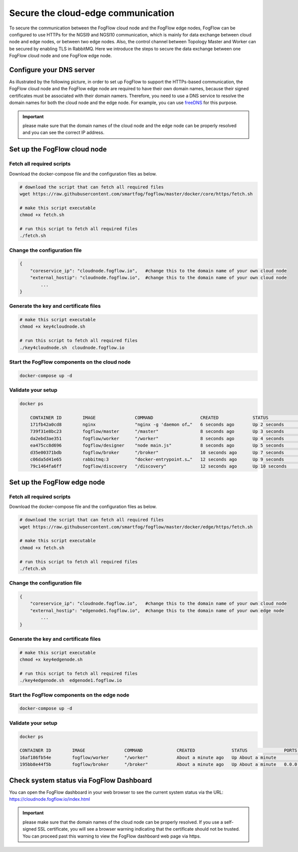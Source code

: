 *****************************************************************
Secure the cloud-edge communication
*****************************************************************

To secure the communication between the FogFlow cloud node and the FogFlow edge nodes, 
FogFlow can be configured to use HTTPs for the NGSI9 and NGSI10 communication, 
which is mainly for data exchange between cloud node and edge nodes, or between two edge nodes. 
Also, the control channel between Topology Master and Worker can be secured by enabling TLS in RabbitMQ. 
Here we introduce the steps to secure the data exchange between one FogFlow cloud node and one FogFlow edge node. 



Configure your DNS server
===========================================================

As illustrated by the following picture, in order to set up FogFlow to support the HTTPs-based communication, 
the FogFlow cloud node and the FogFlow edge node are required to have their own domain names, 
because their signed certificates must be associated with their domain namers.
Therefore, you need to use a DNS service to resolve the domain names for both the cloud node and the edge node. 
For example, you can use `freeDNS`_ for this purpose. 

.. _`freeDNS`: https://freedns.afraid.org


.. figure:: figures/https-setup.png


.. important:: 

	please make sure that the domain names of the cloud node and the edge node can be properly resolved
	and you can see the correct IP address.  
	

Set up the FogFlow cloud node
===========================================================

Fetch all required scripts
--------------------------------------------

Download the docker-compose file and the configuration files as below.

.. code-block:: console    

	# download the script that can fetch all required files
	wget https://raw.githubusercontent.com/smartfog/fogflow/master/docker/core/https/fetch.sh
	
	# make this script executable
	chmod +x fetch.sh

	# run this script to fetch all required files
	./fetch.sh



Change the configuration file
--------------------------------------------

.. code-block:: console    
	
	{
	    "coreservice_ip": "cloudnode.fogflow.io",   #change this to the domain name of your own cloud node 
	    "external_hostip": "cloudnode.fogflow.io",  #change this to the domain name of your own cloud node 
		...
	}

Generate the key and certificate files
--------------------------------------------

.. code-block:: console    

	# make this script executable
	chmod +x key4cloudnode.sh

	# run this script to fetch all required files
	./key4cloudnode.sh  cloudnode.fogflow.io


Start the FogFlow components on the cloud node
-----------------------------------------------

.. code-block:: console    

	docker-compose up -d 


Validate your setup
--------------------------------------------

.. code-block:: console    

    docker ps 

	CONTAINER ID        IMAGE               COMMAND                  CREATED             STATUS              PORTS                                                   NAMES
	171fb42a0cd8        nginx               "nginx -g 'daemon of…"   6 seconds ago       Up 2 seconds        80/tcp, 0.0.0.0:443->443/tcp                            https_nginx_1
	739f31e8bc23        fogflow/master      "/master"                8 seconds ago       Up 3 seconds        0.0.0.0:1060->1060/tcp                                  https_master_1
	da2ebd3ae351        fogflow/worker      "/worker"                8 seconds ago       Up 4 seconds                                                                https_cloud_worker_1
	ea475cc8d696        fogflow/designer    "node main.js"           8 seconds ago       Up 5 seconds        0.0.0.0:1030->1030/tcp, 0.0.0.0:8080->8080/tcp          https_designer_1
	d35e00371bdb        fogflow/broker      "/broker"                10 seconds ago      Up 7 seconds        0.0.0.0:8070->8070/tcp, 0.0.0.0:8072->8072/tcp          https_cloud_broker_1
	c06da5d41e65        rabbitmq:3          "docker-entrypoint.s…"   12 seconds ago      Up 9 seconds        4369/tcp, 5671/tcp, 25672/tcp, 0.0.0.0:5672->5672/tcp   https_rabbitmq_1
	79c1464fa6ff        fogflow/discovery   "/discovery"             12 seconds ago      Up 10 seconds       0.0.0.0:8090->8090/tcp, 0.0.0.0:8092->8092/tcp          https_discovery_1
	


Set up the FogFlow edge node
===========================================================


Fetch all required scripts
--------------------------------------------

Download the docker-compose file and the configuration files as below.

.. code-block:: console    

	# download the script that can fetch all required files
	wget https://raw.githubusercontent.com/smartfog/fogflow/master/docker/edge/https/fetch.sh
	
	# make this script executable
	chmod +x fetch.sh

	# run this script to fetch all required files
	./fetch.sh



Change the configuration file
--------------------------------------------

.. code-block:: console    
	
	{
	    "coreservice_ip": "cloudnode.fogflow.io",   #change this to the domain name of your own cloud node 
	    "external_hostip": "edgenode1.fogflow.io",  #change this to the domain name of your own edge node 
		...
	}


Generate the key and certificate files
--------------------------------------------

.. code-block:: console    

	# make this script executable
	chmod +x key4edgenode.sh

	# run this script to fetch all required files
	./key4edgenode.sh  edgenode1.fogflow.io


Start the FogFlow components on the edge node
------------------------------------------------

.. code-block:: console    

	docker-compose up -d 


Validate your setup
--------------------------------------------

.. code-block:: console    

	docker ps 

	CONTAINER ID        IMAGE               COMMAND             CREATED              STATUS              PORTS                                      NAMES
	16af186fb54e        fogflow/worker      "/worker"           About a minute ago   Up About a minute                                              https_edge_worker_1
	195bb8e44f5b        fogflow/broker      "/broker"           About a minute ago   Up About a minute   0.0.0.0:80->80/tcp, 0.0.0.0:443->443/tcp   https_edge_broker_1
	


Check system status via FogFlow Dashboard
===========================================================

You can open the FogFlow dashboard in your web browser to see the current system status via the URL: https://cloudnode.fogflow.io/index.html

.. important:: 

	please make sure that the domain names of the cloud node can be properly resolved. 
	If you use a self-signed SSL certificate, you will see a browser warning indicating that the certificate should not be trusted.
	You can proceed past this warning to view the FogFlow dashboard web page via https.
